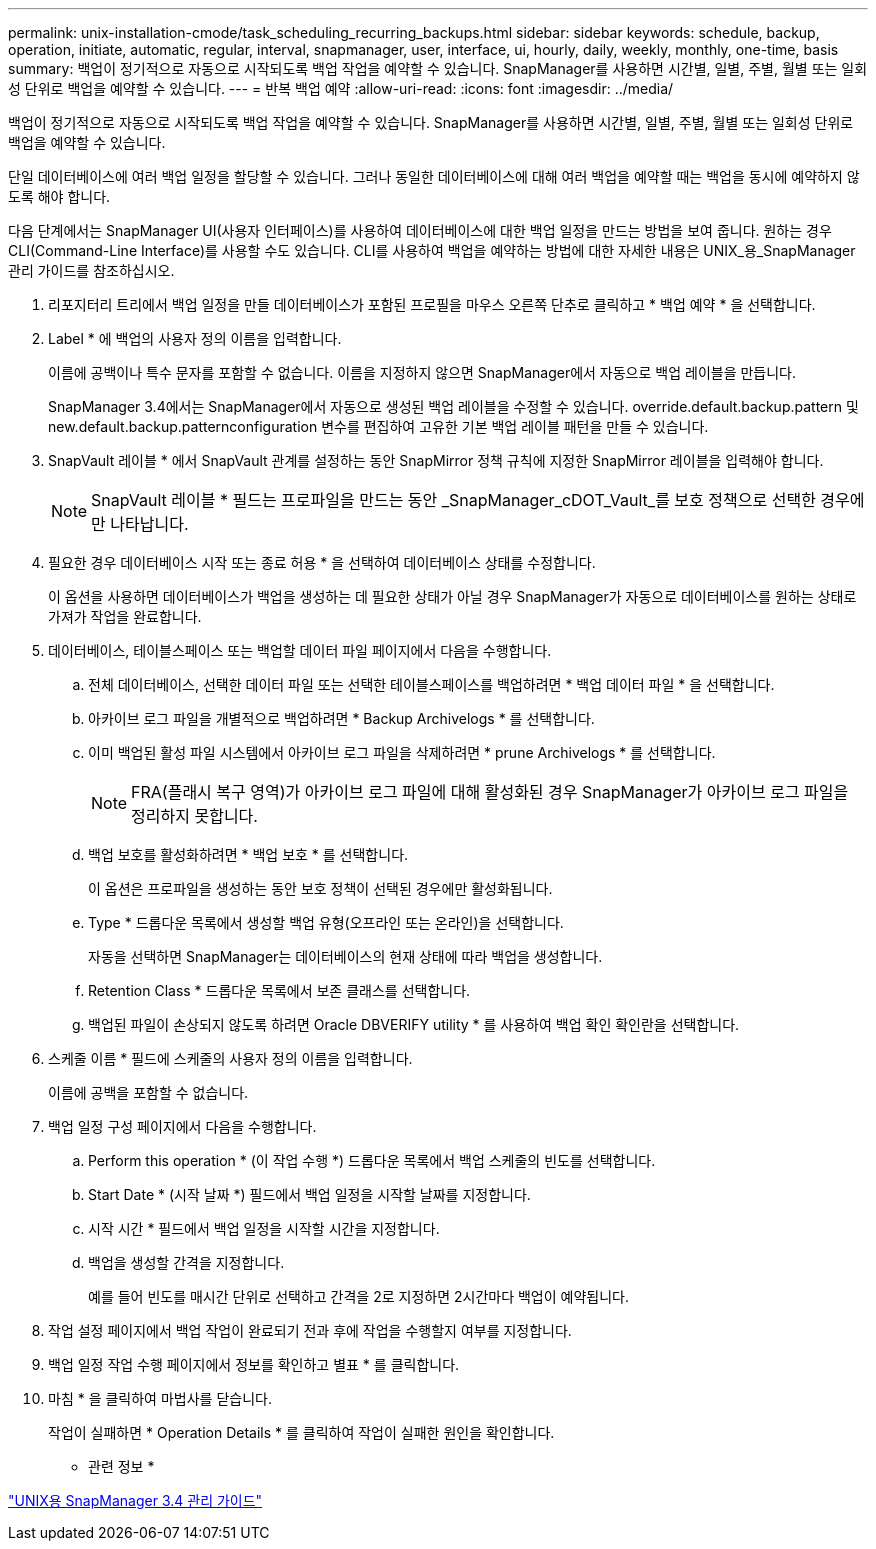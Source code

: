 ---
permalink: unix-installation-cmode/task_scheduling_recurring_backups.html 
sidebar: sidebar 
keywords: schedule, backup, operation, initiate, automatic, regular, interval, snapmanager, user, interface, ui, hourly, daily, weekly, monthly, one-time, basis 
summary: 백업이 정기적으로 자동으로 시작되도록 백업 작업을 예약할 수 있습니다. SnapManager를 사용하면 시간별, 일별, 주별, 월별 또는 일회성 단위로 백업을 예약할 수 있습니다. 
---
= 반복 백업 예약
:allow-uri-read: 
:icons: font
:imagesdir: ../media/


[role="lead"]
백업이 정기적으로 자동으로 시작되도록 백업 작업을 예약할 수 있습니다. SnapManager를 사용하면 시간별, 일별, 주별, 월별 또는 일회성 단위로 백업을 예약할 수 있습니다.

단일 데이터베이스에 여러 백업 일정을 할당할 수 있습니다. 그러나 동일한 데이터베이스에 대해 여러 백업을 예약할 때는 백업을 동시에 예약하지 않도록 해야 합니다.

다음 단계에서는 SnapManager UI(사용자 인터페이스)를 사용하여 데이터베이스에 대한 백업 일정을 만드는 방법을 보여 줍니다. 원하는 경우 CLI(Command-Line Interface)를 사용할 수도 있습니다. CLI를 사용하여 백업을 예약하는 방법에 대한 자세한 내용은 UNIX_용_SnapManager 관리 가이드를 참조하십시오.

. 리포지터리 트리에서 백업 일정을 만들 데이터베이스가 포함된 프로필을 마우스 오른쪽 단추로 클릭하고 * 백업 예약 * 을 선택합니다.
. Label * 에 백업의 사용자 정의 이름을 입력합니다.
+
이름에 공백이나 특수 문자를 포함할 수 없습니다. 이름을 지정하지 않으면 SnapManager에서 자동으로 백업 레이블을 만듭니다.

+
SnapManager 3.4에서는 SnapManager에서 자동으로 생성된 백업 레이블을 수정할 수 있습니다. override.default.backup.pattern 및 new.default.backup.patternconfiguration 변수를 편집하여 고유한 기본 백업 레이블 패턴을 만들 수 있습니다.

. SnapVault 레이블 * 에서 SnapVault 관계를 설정하는 동안 SnapMirror 정책 규칙에 지정한 SnapMirror 레이블을 입력해야 합니다.
+

NOTE: SnapVault 레이블 * 필드는 프로파일을 만드는 동안 _SnapManager_cDOT_Vault_를 보호 정책으로 선택한 경우에만 나타납니다.

. 필요한 경우 데이터베이스 시작 또는 종료 허용 * 을 선택하여 데이터베이스 상태를 수정합니다.
+
이 옵션을 사용하면 데이터베이스가 백업을 생성하는 데 필요한 상태가 아닐 경우 SnapManager가 자동으로 데이터베이스를 원하는 상태로 가져가 작업을 완료합니다.

. 데이터베이스, 테이블스페이스 또는 백업할 데이터 파일 페이지에서 다음을 수행합니다.
+
.. 전체 데이터베이스, 선택한 데이터 파일 또는 선택한 테이블스페이스를 백업하려면 * 백업 데이터 파일 * 을 선택합니다.
.. 아카이브 로그 파일을 개별적으로 백업하려면 * Backup Archivelogs * 를 선택합니다.
.. 이미 백업된 활성 파일 시스템에서 아카이브 로그 파일을 삭제하려면 * prune Archivelogs * 를 선택합니다.
+

NOTE: FRA(플래시 복구 영역)가 아카이브 로그 파일에 대해 활성화된 경우 SnapManager가 아카이브 로그 파일을 정리하지 못합니다.

.. 백업 보호를 활성화하려면 * 백업 보호 * 를 선택합니다.
+
이 옵션은 프로파일을 생성하는 동안 보호 정책이 선택된 경우에만 활성화됩니다.

.. Type * 드롭다운 목록에서 생성할 백업 유형(오프라인 또는 온라인)을 선택합니다.
+
자동을 선택하면 SnapManager는 데이터베이스의 현재 상태에 따라 백업을 생성합니다.

.. Retention Class * 드롭다운 목록에서 보존 클래스를 선택합니다.
.. 백업된 파일이 손상되지 않도록 하려면 Oracle DBVERIFY utility * 를 사용하여 백업 확인 확인란을 선택합니다.


. 스케줄 이름 * 필드에 스케줄의 사용자 정의 이름을 입력합니다.
+
이름에 공백을 포함할 수 없습니다.

. 백업 일정 구성 페이지에서 다음을 수행합니다.
+
.. Perform this operation * (이 작업 수행 *) 드롭다운 목록에서 백업 스케줄의 빈도를 선택합니다.
.. Start Date * (시작 날짜 *) 필드에서 백업 일정을 시작할 날짜를 지정합니다.
.. 시작 시간 * 필드에서 백업 일정을 시작할 시간을 지정합니다.
.. 백업을 생성할 간격을 지정합니다.
+
예를 들어 빈도를 매시간 단위로 선택하고 간격을 2로 지정하면 2시간마다 백업이 예약됩니다.



. 작업 설정 페이지에서 백업 작업이 완료되기 전과 후에 작업을 수행할지 여부를 지정합니다.
. 백업 일정 작업 수행 페이지에서 정보를 확인하고 별표 * 를 클릭합니다.
. 마침 * 을 클릭하여 마법사를 닫습니다.
+
작업이 실패하면 * Operation Details * 를 클릭하여 작업이 실패한 원인을 확인합니다.



* 관련 정보 *

https://library.netapp.com/ecm/ecm_download_file/ECMP12471546["UNIX용 SnapManager 3.4 관리 가이드"]
